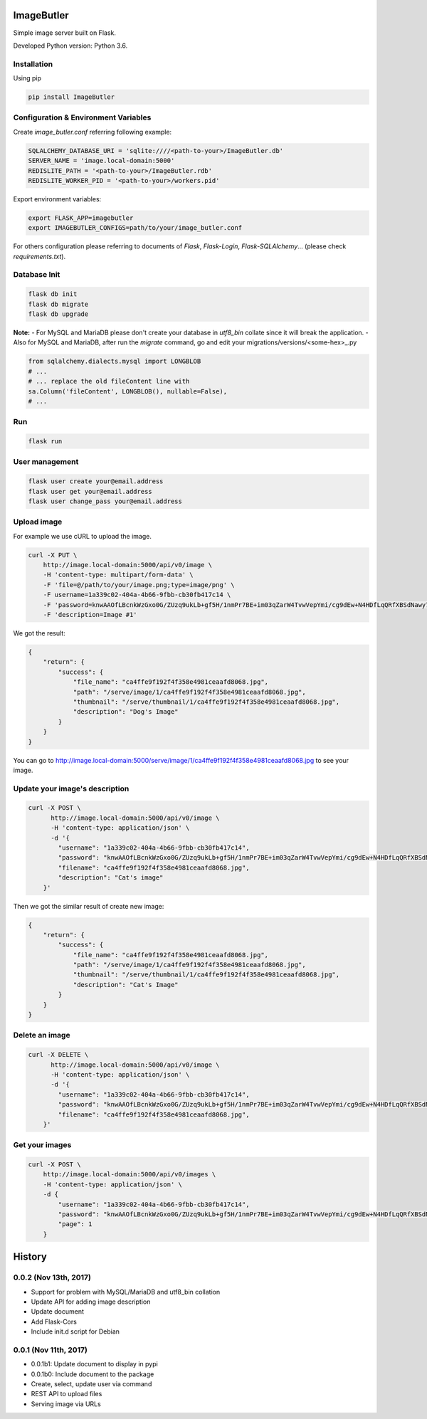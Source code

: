 ImageButler
===========

Simple image server built on Flask.

Developed Python version: Python 3.6.

Installation
------------

Using pip

.. code-block:: bash

    pip install ImageButler

Configuration & Environment Variables
-------------------------------------

Create *image_butler.conf* referring following example:

.. code-block:: text

    SQLALCHEMY_DATABASE_URI = 'sqlite:////<path-to-your>/ImageButler.db'
    SERVER_NAME = 'image.local-domain:5000'
    REDISLITE_PATH = '<path-to-your>/ImageButler.rdb'
    REDISLITE_WORKER_PID = '<path-to-your>/workers.pid'

Export environment variables:

.. code-block:: bash

    export FLASK_APP=imagebutler
    export IMAGEBUTLER_CONFIGS=path/to/your/image_butler.conf

For others configuration please referring to documents of *Flask*,
*Flask-Login*, *Flask-SQLAlchemy*... (please check *requirements.txt*).

Database Init
-------------

.. code-block:: bash

    flask db init
    flask db migrate
    flask db upgrade

**Note:**
- For MySQL and MariaDB please don't create your database in
*utf8_bin* collate since it will break the application.
- Also for MySQL and MariaDB, after run the *migrate* command,
go and edit your migrations/versions/<some-hex>_.py

.. code-block:: python

    from sqlalchemy.dialects.mysql import LONGBLOB
    # ...
    # ... replace the old fileContent line with
    sa.Column('fileContent', LONGBLOB(), nullable=False),
    # ...

Run
---

.. code-block:: bash

    flask run

User management
---------------

.. code-block:: bash

    flask user create your@email.address
    flask user get your@email.address
    flask user change_pass your@email.address

Upload image
------------

For example we use cURL to upload the image.

.. code-block:: bash

    curl -X PUT \
        http://image.local-domain:5000/api/v0/image \
        -H 'content-type: multipart/form-data' \
        -F 'file=@/path/to/your/image.png;type=image/png' \
        -F username=1a339c02-404a-4b66-9fbb-cb30fb417c14 \
        -F 'password=knwAAOfLBcnkWzGxo0G/ZUzq9ukLb+gf5H/1nmPr7BE+im03qZarW4TvwVepYmi/cg9dEw+N4HDfLqQRfXBSdNawy7YkOQgwOYiRRq3t2PSjYd+Pme4SrMWUE1BYW5rt' \
        -F 'description=Image #1'

We got the result:

.. code-block:: text

    {
        "return": {
            "success": {
                "file_name": "ca4ffe9f192f4f358e4981ceaafd8068.jpg",
                "path": "/serve/image/1/ca4ffe9f192f4f358e4981ceaafd8068.jpg",
                "thumbnail": "/serve/thumbnail/1/ca4ffe9f192f4f358e4981ceaafd8068.jpg",
                "description": "Dog's Image"
            }
        }
    }

You can go to http://image.local-domain:5000/serve/image/1/ca4ffe9f192f4f358e4981ceaafd8068.jpg
to see your image.

Update your image's description
-------------------------------

.. code-block:: bash

    curl -X POST \
          http://image.local-domain:5000/api/v0/image \
          -H 'content-type: application/json' \
          -d '{
            "username": "1a339c02-404a-4b66-9fbb-cb30fb417c14",
            "password": "knwAAOfLBcnkWzGxo0G/ZUzq9ukLb+gf5H/1nmPr7BE+im03qZarW4TvwVepYmi/cg9dEw+N4HDfLqQRfXBSdNawy7YkOQgwOYiRRq3t2PSjYd+Pme4SrMWUE1BYW5rt",
            "filename": "ca4ffe9f192f4f358e4981ceaafd8068.jpg",
            "description": "Cat's image"
        }'

Then we got the similar result of create new image:

.. code-block:: text

    {
        "return": {
            "success": {
                "file_name": "ca4ffe9f192f4f358e4981ceaafd8068.jpg",
                "path": "/serve/image/1/ca4ffe9f192f4f358e4981ceaafd8068.jpg",
                "thumbnail": "/serve/thumbnail/1/ca4ffe9f192f4f358e4981ceaafd8068.jpg",
                "description": "Cat's Image"
            }
        }
    }

Delete an image
---------------

.. code-block:: bash

    curl -X DELETE \
          http://image.local-domain:5000/api/v0/image \
          -H 'content-type: application/json' \
          -d '{
            "username": "1a339c02-404a-4b66-9fbb-cb30fb417c14",
            "password": "knwAAOfLBcnkWzGxo0G/ZUzq9ukLb+gf5H/1nmPr7BE+im03qZarW4TvwVepYmi/cg9dEw+N4HDfLqQRfXBSdNawy7YkOQgwOYiRRq3t2PSjYd+Pme4SrMWUE1BYW5rt",
            "filename": "ca4ffe9f192f4f358e4981ceaafd8068.jpg",
        }'

Get your images
---------------

.. code-block:: bash

    curl -X POST \
        http://image.local-domain:5000/api/v0/images \
        -H 'content-type: application/json' \
        -d {
            "username": "1a339c02-404a-4b66-9fbb-cb30fb417c14",
            "password": "knwAAOfLBcnkWzGxo0G/ZUzq9ukLb+gf5H/1nmPr7BE+im03qZarW4TvwVepYmi/cg9dEw+N4HDfLqQRfXBSdNawy7YkOQgwOYiRRq3t2PSjYd+Pme4SrMWUE1BYW5rt",
            "page": 1
        }


History
=======

0.0.2 (Nov 13th, 2017)
----------------------

- Support for problem with MySQL/MariaDB and utf8_bin collation
- Update API for adding image description
- Update document
- Add Flask-Cors
- Include init.d script for Debian

0.0.1 (Nov 11th, 2017)
----------------------

- 0.0.1b1: Update document to display in pypi
- 0.0.1b0: Include document to the package
- Create, select, update user via command
- REST API to upload files
- Serving image via URLs



